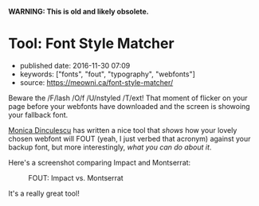 *WARNING: This is old and likely obsolete.*

* Tool: Font Style Matcher
  :PROPERTIES:
  :CUSTOM_ID: tool-font-style-matcher
  :END:

- published date: 2016-11-30 07:09
- keywords: ["fonts", "fout", "typography", "webfonts"]
- source: https://meowni.ca/font-style-matcher/

Beware the /F/lash /O/f /U/nstyled /T/ext! That moment of flicker on your page before your webfonts have downloaded and the screen is showoing your fallback font.

[[https://twitter.com/notwaldorf][Monica Dinculescu]] has written a nice tool that /shows/ how your lovely chosen webfont will FOUT (yeah, I just verbed that acronym) against your backup font, but more interestingly, /what you can do about it/.

Here's a screenshot comparing Impact and Montserrat:

#+CAPTION: FOUT: Impact vs. Montserrat
[[http://swaac.tamouse.org.s3.amazonaws.com/images/font-style-matcher-impact-montserrat.png]]

It's a really great tool!
